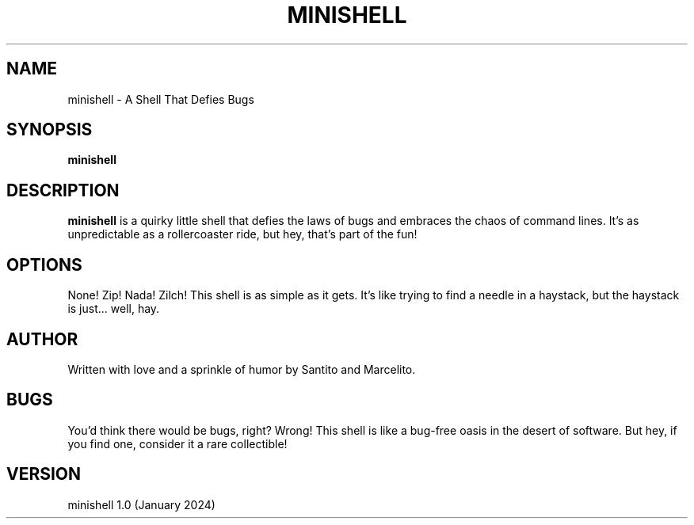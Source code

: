 .TH MINISHELL 1 "January 2024" "42 Barcelona"

.SH NAME
minishell \- A Shell That Defies Bugs

.SH SYNOPSIS
.B minishell

.SH DESCRIPTION
.PP
\fBminishell\fR is a quirky little shell that defies the laws of bugs and embraces the chaos of command lines. It's as unpredictable as a rollercoaster ride, but hey, that's part of the fun!

.SH OPTIONS
.PP
None! Zip! Nada! Zilch! This shell is as simple as it gets. It's like trying to find a needle in a haystack, but the haystack is just... well, hay.

.SH AUTHOR
Written with love and a sprinkle of humor by Santito and Marcelito.

.SH BUGS
You'd think there would be bugs, right? Wrong! This shell is like a bug-free oasis in the desert of software. But hey, if you find one, consider it a rare collectible! 

.SH VERSION
minishell 1.0 (January 2024)

